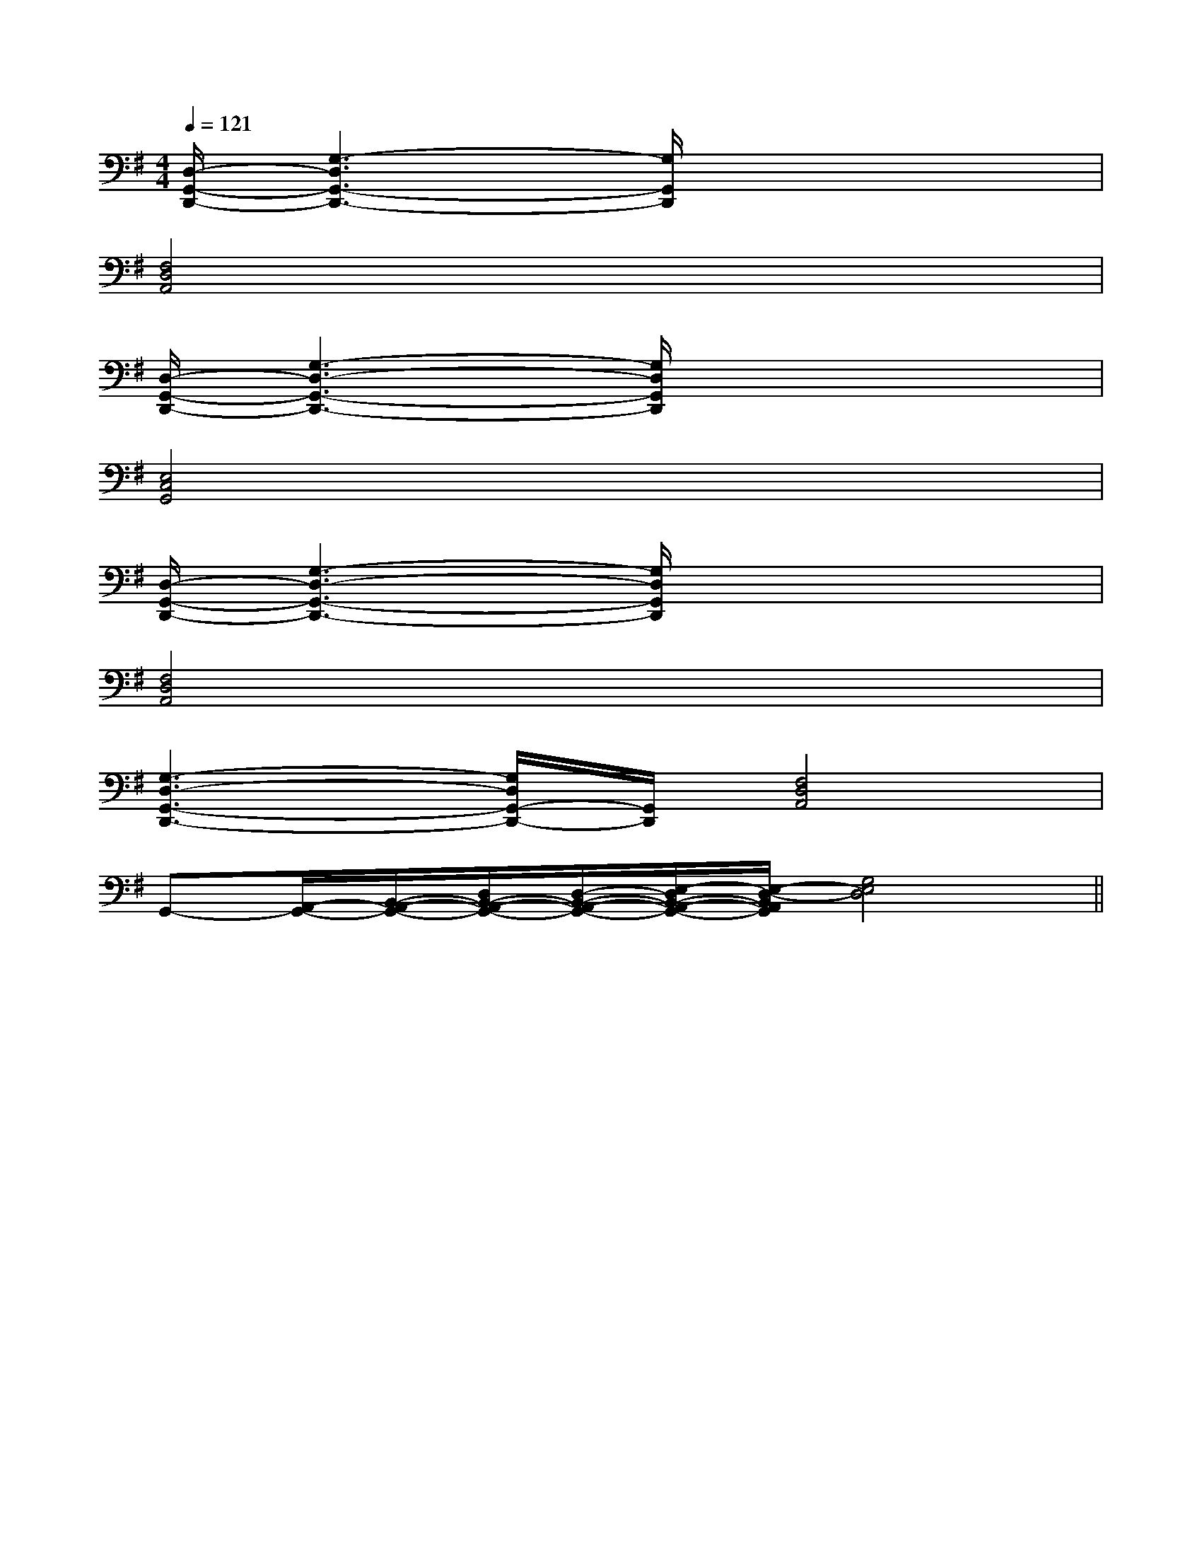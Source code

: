 X:1
T:
M:4/4
L:1/8
Q:1/4=121
K:G
%1sharps
%%MIDI program 0
%%MIDI program 0
V:1
%%MIDI program 24
[D,/2-G,,/2-D,,/2-][G,3-D,3G,,3-D,,3-][G,/2G,,/2D,,/2]x4|
[F,4D,4A,,4]x4|
[D,/2-G,,/2-D,,/2-][G,3-D,3-G,,3-D,,3-][G,/2D,/2G,,/2D,,/2]x4|
[E,4C,4G,,4]x4|
[D,/2-G,,/2-D,,/2-][G,3-D,3-G,,3-D,,3-][G,/2D,/2G,,/2D,,/2]x4|
[F,4D,4A,,4]x4|
[G,3-D,3-G,,3-D,,3-][G,/2D,/2G,,/2-D,,/2-][G,,/2D,,/2][F,4D,4A,,4]|
G,,-[A,,/2-G,,/2-][B,,/2-A,,/2-G,,/2-][D,/2B,,/2-A,,/2-G,,/2-][D,/2-B,,/2-A,,/2-G,,/2-][E,/2-D,/2B,,/2-A,,/2-G,,/2-][E,/2-D,/2-B,,/2A,,/2G,,/2][G,4E,4D,4]||
|
|
|
|
|
|
|
|
|
|
|
|
|
|
F,,/2F,,/2F,,/2F,,/2F,,/2F,,/2F,,/2F,,/2F,,/2F,,/2F,,/2F,,/2F,,/2F,,/2F,,/2[C-A,-E,-A,,-][C-A,-E,-A,,-][C-A,-E,-A,,-][C-A,-E,-A,,-][C-A,-E,-A,,-][C-A,-E,-A,,-][C-A,-E,-A,,-][C-A,-E,-A,,-][C-A,-E,-A,,-][C-A,-E,-A,,-][C-A,-E,-A,,-][C-A,-E,-A,,-][C-A,-E,-A,,-][C-A,-E,-A,,-][C-A,-E,-A,,-]C,B,,C,B,,C,B,,C,B,,C,B,,C,B,,C,B,,C,B,,C,B,,C,B,,C,B,,C,B,,C,B,,C,B,,C,B,,2=f2=f2=f2=f2=f2=f2=f2=f2=f2=f2=f2=f2=f2=f2=f[d/2^c/2[d/2^c/2[d/2^c/2[d/2^c/2[d/2^c/2[d/2^c/2[d/2^c/2[d/2^c/2[d/2^c/2[d/2^c/2[d/2^c/2[d/2^c/2[d/2^c/2[d/2^c/2[d/2^c/2E/2-C/2-A,/2-E,/2-A,,/2]E/2-C/2-A,/2-E,/2-A,,/2]E/2-C/2-A,/2-E,/2-A,,/2]E/2-C/2-A,/2-E,/2-A,,/2]E/2-C/2-A,/2-E,/2-A,,/2]E/2-C/2-A,/2-E,/2-A,,/2]E/2-C/2-A,/2-E,/2-A,,/2]E/2-C/2-A,/2-E,/2-A,,/2]E/2-C/2-A,/2-E,/2-A,,/2]E/2-C/2-A,/2-E,/2-A,,/2]E/2-C/2-A,/2-E,/2-A,,/2]E/2-C/2-A,/2-E,/2-A,,/2]E/2-C/2-A,/2-E,/2-A,,/2]E/2-C/2-A,/2-E,/2-A,,/2]E/2-C/2-A,/2-E,/2-A,,/2][f/2c/2F/2][f/2c/2F/2][f/2c/2F/2][f/2c/2F/2][f/2c/2F/2][f/2c/2F/2][f/2c/2F/2][f/2c/2F/2][f/2c/2F/2][f/2c/2F/2][f/2c/2F/2][f/2c/2F/2][f/2c/2F/2][f/2c/2F/2][f/2c/2F/2][A,D,A,,D,,][A,D,A,,D,,][A,D,A,,D,,][A,D,A,,D,,][A,D,A,,D,,][A,D,A,,D,,][A,D,A,,D,,][A,D,A,,D,,][A,D,A,,D,,][A,D,A,,D,,][A,D,A,,D,,][A,D,A,,D,,][A,D,A,,D,,][A,D,A,,D,,][A,D,A,,D,,][B,C,-][B,C,-][B,C,-][B,C,-][B,C,-][B,C,-][B,C,-][B,C,-][B,C,-][B,C,-][B,C,-][B,C,-][B,C,-][B,C,-][B,C,-]3/2^A3/2]3/2^A3/2]3/2^A3/2]3/2^A3/2]3/2^A3/2]3/2^A3/2]3/2^A3/2]3/2^A3/2]3/2^A3/2]3/2^A3/2]3/2^A3/2]3/2^A3/2]3/2^A3/2]3/2^A3/2]3/2^A3/2]B,/2G,/2-G,,/2-]B,/2G,/2-G,,/2-]B,/2G,/2-G,,/2-]B,/2G,/2-G,,/2-]B,/2G,/2-G,,/2-]B,/2G,/2-G,,/2-]B,/2G,/2-G,,/2-]B,/2G,/2-G,,/2-]B,/2G,/2-G,,/2-]B,/2G,/2-G,,/2-]B,/2G,/2-G,,/2-]B,/2G,/2-G,,/2-]B,/2G,/2-G,,/2-]B,/2G,/2-G,,/2-]B,/2G,/2-G,,/2-]3/2^A3/2]3/2^A3/2]3/2^A3/2]3/2^A3/2]3/2^A3/2]3/2^A3/2]3/2^A3/2]3/2^A3/2]3/2^A3/2]3/2^A3/2]3/2^A3/2]3/2^A3/2]3/2^A3/2]3/2^A3/2][EB,G,E,,-][EB,G,E,,-][EB,G,E,,-][EB,G,E,,-][EB,G,E,,-][EB,G,E,,-][EB,G,E,,-][EB,G,E,,-][EB,G,E,,-][EB,G,E,,-][EB,G,E,,-][EB,G,E,,-][EB,G,E,,-][EB,G,E,,-][EB,G,E,,-][F/2-A,/2F,/2-][F/2-A,/2F,/2-][F/2-A,/2F,/2-][F/2-A,/2F,/2-][F/2-A,/2F,/2-][F/2-A,/2F,/2-][F/2-A,/2F,/2-][F/2-A,/2F,/2-][F/2-A,/2F,/2-][F/2-A,/2F,/2-][F/2-A,/2F,/2-][F/2-A,/2F,/2-][F/2-A,/2F,/2-][F/2-A,/2F,/2-][F/2-A,/2F,/2-][F/2C/2^A,/2][F/2C/2^A,/2][F/2C/2^A,/2][F/2C/2^A,/2][F/2C/2^A,/2][F/2C/2^A,/2][F/2C/2^A,/2][F/2C/2^A,/2][F/2C/2^A,/2][F/2C/2^A,/2][F/2C/2^A,/2][F/2C/2^A,/2][F/2C/2^A,/2][F/2C/2^A,/2]G/2x/2G/2G/2x/2G/2G/2x/2G/2G/2x/2G/2G/2x/2G/2G/2x/2G/2G/2x/2G/2G/2x/2G/2G/2x/2G/2G/2x/2G/2